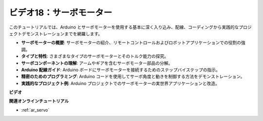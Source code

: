 ビデオ18：サーボモーター
==========================

このチュートリアルでは、Arduino とサーボモーターを使用する基本に深く入り込み、配線、コーディングから実践的なプロジェクトデモンストレーションまでを網羅します。

* **サーボモーターの概要**: サーボモーターの紹介、リモートコントロールおよびロボットアプリケーションでの役割の強調。
* **タイプと特性**: さまざまなタイプのサーボモーターとそのトルク能力の探究。
* **サーボコンポーネントの理解**: アームやギアを含むサーボモーター部品の分解。
* **Arduino 配線ガイド**: Arduino ボードにサーボモーターを接続するためのステップバイステップの指示。
* **精密のためのプログラミング**: Arduino コードを使用してサーボ角度と動きを制御する方法をデモンストレーション。
* **実践的なプロジェクト例**: Arduino プロジェクトでのサーボモーターの実世界アプリケーションと改造。

**ビデオ**

.. raw:: html

    <iframe width="600" height="400" src="https://www.youtube.com/embed/KAt1WUWpHLQ?si=CcQlLCCRHDi2MHY1" title="YouTube video player" frameborder="0" allow="accelerometer; autoplay; clipboard-write; encrypted-media; gyroscope; picture-in-picture; web-share" allowfullscreen></iframe>

    <br/><br/>

**関連オンラインチュートリアル**

* :ref:`ar_servo`